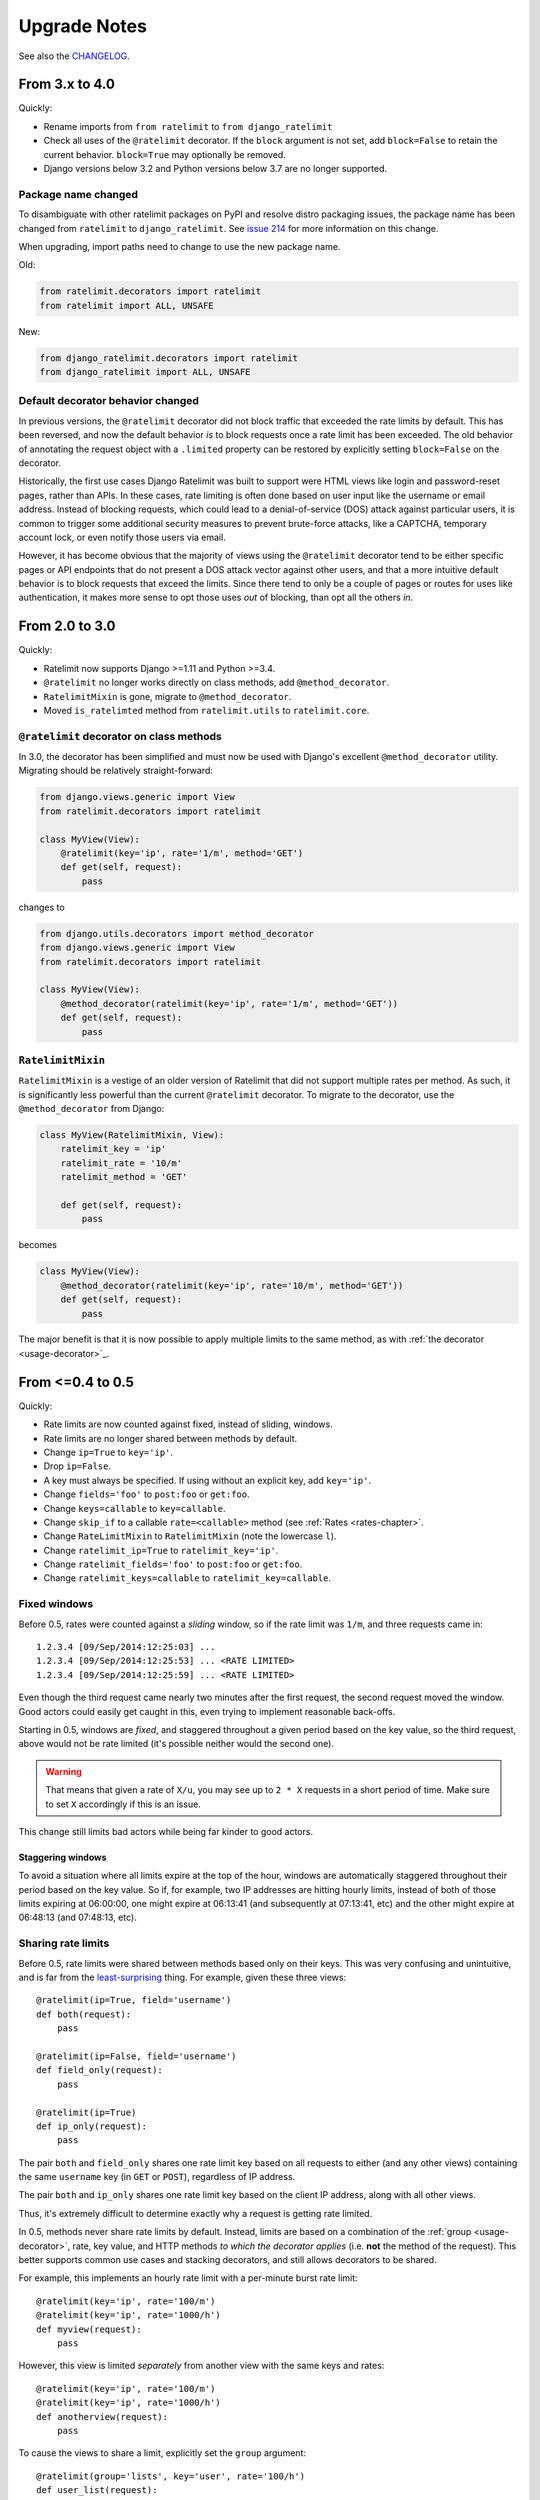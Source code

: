 .. _upgrading-chapter:

=============
Upgrade Notes
=============

See also the CHANGELOG_.

.. _CHANGELOG: https://github.com/jsocol/django-ratelimit/blob/main/CHANGELOG

.. _upgrading-4.0:

From 3.x to 4.0
===============

Quickly:

- Rename imports from ``from ratelimit`` to ``from django_ratelimit``
- Check all uses of the ``@ratelimit`` decorator. If the ``block`` argument is
  not set, add ``block=False`` to retain the current behavior. ``block=True``
  may optionally be removed.
- Django versions below 3.2 and Python versions below 3.7 are no longer
  supported.

Package name changed
--------------------

To disambiguate with other ratelimit packages on PyPI and resolve distro
packaging issues, the package name has been changed from ``ratelimit`` to
``django_ratelimit``. See `issue 214`_ for more information on this change.

When upgrading, import paths need to change to use the new package name.

Old:

.. code-block:: python

    from ratelimit.decorators import ratelimit
    from ratelimit import ALL, UNSAFE

New:

.. code-block:: python

    from django_ratelimit.decorators import ratelimit
    from django_ratelimit import ALL, UNSAFE

.. _issue 214: https://github.com/jsocol/django-ratelimit/issues/214


Default decorator behavior changed
----------------------------------

In previous versions, the ``@ratelimit`` decorator did not block traffic that
exceeded the rate limits by default. This has been reversed, and now the
default behavior *is* to block requests once a rate limit has been exceeded.
The old behavior of annotating the request object with a ``.limited`` property
can be restored by explicitly setting ``block=False`` on the decorator.

Historically, the first use cases Django Ratelimit was built to support were
HTML views like login and password-reset pages, rather than APIs. In these
cases, rate limiting is often done based on user input like the username or
email address. Instead of blocking requests, which could lead to a
denial-of-service (DOS) attack against particular users, it is common to
trigger some additional security measures to prevent brute-force attacks, like
a CAPTCHA, temporary account lock, or even notify those users via email.

However, it has become obvious that the majority of views using the
``@ratelimit`` decorator tend to be either specific pages or API endpoints that
do not present a DOS attack vector against other users, and that a more
intuitive default behavior is to block requests that exceed the limits. Since
there tend to only be a couple of pages or routes for uses like authentication,
it makes more sense to opt those uses *out* of blocking, than opt all the
others *in*.


.. _upgrading-3.0:

From 2.0 to 3.0
===============

Quickly:

- Ratelimit now supports Django >=1.11 and Python >=3.4.
- ``@ratelimit`` no longer works directly on class methods, add
  ``@method_decorator``.
- ``RatelimitMixin`` is gone, migrate to ``@method_decorator``.
- Moved ``is_ratelimted`` method from ``ratelimit.utils`` to
  ``ratelimit.core``.

``@ratelimit`` decorator on class methods
-----------------------------------------

In 3.0, the decorator has been simplified and must now be used with
Django's excellent ``@method_decorator`` utility. Migrating should be
relatively straight-forward:

.. code-block:: python

    from django.views.generic import View
    from ratelimit.decorators import ratelimit

    class MyView(View):
        @ratelimit(key='ip', rate='1/m', method='GET')
        def get(self, request):
            pass

changes to

.. code-block:: python

    from django.utils.decorators import method_decorator
    from django.views.generic import View
    from ratelimit.decorators import ratelimit

    class MyView(View):
        @method_decorator(ratelimit(key='ip', rate='1/m', method='GET'))
        def get(self, request):
            pass

``RatelimitMixin``
------------------

``RatelimitMixin`` is a vestige of an older version of Ratelimit that
did not support multiple rates per method. As such, it is significantly
less powerful than the current ``@ratelimit`` decorator. To migrate to
the decorator, use the ``@method_decorator`` from Django:

.. code-block:: python

    class MyView(RatelimitMixin, View):
        ratelimit_key = 'ip'
        ratelimit_rate = '10/m'
        ratelimit_method = 'GET'

        def get(self, request):
            pass

becomes

.. code-block:: python

    class MyView(View):
        @method_decorator(ratelimit(key='ip', rate='10/m', method='GET'))
        def get(self, request):
            pass

The major benefit is that it is now possible to apply multiple limits to
the same method, as with :ref:`the decorator <usage-decorator>`_.



.. _upgrading-0.5:

From <=0.4 to 0.5
=================

Quickly:

- Rate limits are now counted against fixed, instead of sliding,
  windows.
- Rate limits are no longer shared between methods by default.
- Change ``ip=True`` to ``key='ip'``.
- Drop ``ip=False``.
- A key must always be specified. If using without an explicit key, add
  ``key='ip'``.
- Change ``fields='foo'`` to ``post:foo`` or ``get:foo``.
- Change ``keys=callable`` to ``key=callable``.
- Change ``skip_if`` to a callable ``rate=<callable>`` method (see
  :ref:`Rates <rates-chapter>`.
- Change ``RateLimitMixin`` to ``RatelimitMixin`` (note the lowercase
  ``l``).
- Change ``ratelimit_ip=True`` to ``ratelimit_key='ip'``.
- Change ``ratelimit_fields='foo'`` to ``post:foo`` or ``get:foo``.
- Change ``ratelimit_keys=callable`` to ``ratelimit_key=callable``.


Fixed windows
-------------

Before 0.5, rates were counted against a *sliding* window, so if the
rate limit was ``1/m``, and three requests came in::

    1.2.3.4 [09/Sep/2014:12:25:03] ...
    1.2.3.4 [09/Sep/2014:12:25:53] ... <RATE LIMITED>
    1.2.3.4 [09/Sep/2014:12:25:59] ... <RATE LIMITED>

Even though the third request came nearly two minutes after the first
request, the second request moved the window. Good actors could easily
get caught in this, even trying to implement reasonable back-offs.

Starting in 0.5, windows are *fixed*, and staggered throughout a given
period based on the key value, so the third request, above would not be
rate limited (it's possible neither would the second one).

.. warning::
   That means that given a rate of ``X/u``, you may see up to ``2 * X``
   requests in a short period of time. Make sure to set ``X``
   accordingly if this is an issue.

This change still limits bad actors while being far kinder to good
actors.


Staggering windows
^^^^^^^^^^^^^^^^^^

To avoid a situation where all limits expire at the top of the hour,
windows are automatically staggered throughout their period based on the
key value. So if, for example, two IP addresses are hitting hourly
limits, instead of both of those limits expiring at 06:00:00, one might
expire at 06:13:41 (and subsequently at 07:13:41, etc) and the other
might expire at 06:48:13 (and 07:48:13, etc).


Sharing rate limits
-------------------

Before 0.5, rate limits were shared between methods based only on their
keys. This was very confusing and unintuitive, and is far from the
least-surprising_ thing. For example, given these three views::

    @ratelimit(ip=True, field='username')
    def both(request):
        pass

    @ratelimit(ip=False, field='username')
    def field_only(request):
        pass

    @ratelimit(ip=True)
    def ip_only(request):
        pass


The pair ``both`` and ``field_only`` shares one rate limit key based on
all requests to either (and any other views) containing the same
``username`` key (in ``GET`` or ``POST``), regardless of IP address.

The pair ``both`` and ``ip_only`` shares one rate limit key based on the
client IP address, along with all other views.

Thus, it's extremely difficult to determine exactly why a request is
getting rate limited.

In 0.5, methods never share rate limits by default. Instead, limits are
based on a combination of the :ref:`group <usage-decorator>`, rate, key
value, and HTTP methods *to which the decorator applies* (i.e. **not**
the method of the request). This better supports common use cases and
stacking decorators, and still allows decorators to be shared.

For example, this implements an hourly rate limit with a per-minute
burst rate limit::

    @ratelimit(key='ip', rate='100/m')
    @ratelimit(key='ip', rate='1000/h')
    def myview(request):
        pass

However, this view is limited *separately* from another view with the
same keys and rates::

    @ratelimit(key='ip', rate='100/m')
    @ratelimit(key='ip', rate='1000/h')
    def anotherview(request):
        pass

To cause the views to share a limit, explicitly set the ``group``
argument::

    @ratelimit(group='lists', key='user', rate='100/h')
    def user_list(request):
        pass

    @ratelimit(group='lists', key='user', rate='100/h')
    def group_list(request):
        pass

You can also stack multiple decorators with different sets of applicable
methods::

    @ratelimit(key='ip', method='GET', rate='1000/h')
    @ratelimit(key='ip', method='POST', rate='100/h')
    def maybe_expensive(request):
        pass

This allows a total of 1,100 requests to this view in one hour, while
this would only allow 1000, but still only 100 POSTs::

    @ratelimit(key='ip', method=['GET', 'POST'], rate='1000/h')
    @ratelimit(key='ip', method='POST', rate='100/h')
    def maybe_expensive(request):
        pass

And these two decorators would not share a rate limit::

    @ratelimit(key='ip', method=['GET', 'POST'], rate='100/h')
    def foo(request):
        pass

    @ratelimit(key='ip', method='GET', rate='100/h')
    def bar(request):
        pass

But these two do share a rate limit::

    @ratelimit(group='a', key='ip', method=['GET', 'POST'], rate='1/s')
    def foo(request):
        pass

    @ratelimit(group='a', key='ip', method=['POST', 'GET'], rate='1/s')
    def bar(request):
        pass


Using multiple decorators
-------------------------

A single ``@ratelimit`` decorator used to be able to ratelimit against
multiple keys, e.g., before 0.5::

    @ratelimit(ip=True, field='username', keys=mykeysfunc)
    def someview(request):
        # ...

To simplify both the internals and the question of what limits apply,
each decorator now tracks exactly one rate, but decorators can be more
reliably stacked (c.f. some examples in the section above).

The pre-0.5 example above would need to become four decorators::

    @ratelimit(key='ip')
    @ratelimit(key='post:username')
    @ratelimit(key='get:username')
    @ratelimit(key=mykeysfunc)
    def someview(request):
        # ...

As documented above, however, this allows powerful new uses, like burst
limits and distinct GET/POST limits.


.. _least-surprising: http://en.wikipedia.org/wiki/Principle_of_least_astonishment
